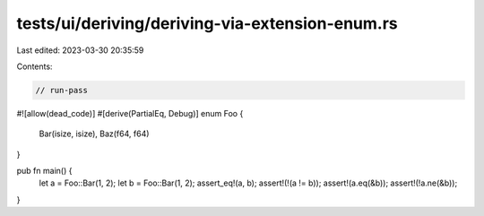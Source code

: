tests/ui/deriving/deriving-via-extension-enum.rs
================================================

Last edited: 2023-03-30 20:35:59

Contents:

.. code-block:: rs

    // run-pass
#![allow(dead_code)]
#[derive(PartialEq, Debug)]
enum Foo {
    Bar(isize, isize),
    Baz(f64, f64)
}

pub fn main() {
    let a = Foo::Bar(1, 2);
    let b = Foo::Bar(1, 2);
    assert_eq!(a, b);
    assert!(!(a != b));
    assert!(a.eq(&b));
    assert!(!a.ne(&b));
}


